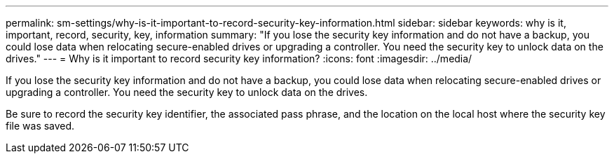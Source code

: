 ---
permalink: sm-settings/why-is-it-important-to-record-security-key-information.html
sidebar: sidebar
keywords: why is it, important, record, security, key, information
summary: "If you lose the security key information and do not have a backup, you could lose data when relocating secure-enabled drives or upgrading a controller. You need the security key to unlock data on the drives."
---
= Why is it important to record security key information?
:icons: font
:imagesdir: ../media/

[.lead]
If you lose the security key information and do not have a backup, you could lose data when relocating secure-enabled drives or upgrading a controller. You need the security key to unlock data on the drives.

Be sure to record the security key identifier, the associated pass phrase, and the location on the local host where the security key file was saved.
